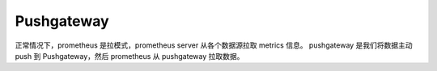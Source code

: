 Pushgateway
===========

正常情况下，prometheus 是拉模式，prometheus server 从各个数据源拉取 metrics 信息。
pushgateway 是我们将数据主动 push 到 Pushgateway，然后 prometheus 从 pushgateway
拉取数据。